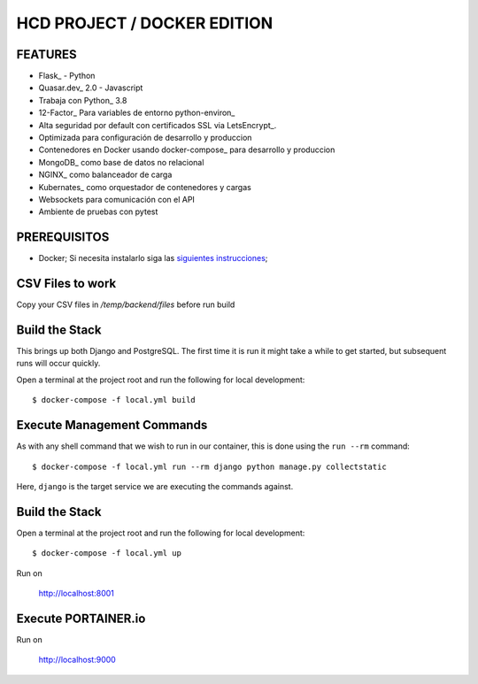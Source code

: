 HCD PROJECT / DOCKER EDITION
=======================

.. image:: https://travis-ci.org/pydanny/cookiecutter-django.svg?branch=master
    :target: https://travis-ci.org/pydanny/cookiecutter-django?branch=master
    :alt: Build Status

.. image:: https://img.shields.io/badge/cookiecutter-Join%20on%20Slack-green?style=flat&logo=slack
    :target: https://join.slack.com/t/cookie-cutter/shared_invite/enQtNzI0Mzg5NjE5Nzk5LTRlYWI2YTZhYmQ4YmU1Y2Q2NmE1ZjkwOGM0NDQyNTIwY2M4ZTgyNDVkNjMxMDdhZGI5ZGE5YmJjM2M3ODJlY2U

.. image:: https://img.shields.io/badge/code%20style-black-000000.svg
    :target: https://github.com/ambv/black
    :alt: Code style: black

FEATURES
---------

* Flask_ - Python
* Quasar.dev_ 2.0 - Javascript
* Trabaja con Python_ 3.8
* 12-Factor_ Para variables de entorno python-environ_
* Alta seguridad por default con certificados SSL via LetsEncrypt_.
* Optimizada para configuración de desarrollo y produccion
* Contenedores en Docker usando docker-compose_ para desarrollo y produccion
* MongoDB_ como base de datos no relacional
* NGINX_ como balanceador de carga
* Kubernates_ como orquestador de contenedores y cargas
* Websockets para comunicación con el API
* Ambiente de pruebas con pytest


PREREQUISITOS
-------------

* Docker; Si necesita instalarlo siga las `siguientes instrucciones`_;

.. _`siguientes instrucciones`: https://docs.docker.com/install/#supported-platforms

CSV Files to work
-------------

Copy your CSV files in `/temp/backend/files` before run build

Build the Stack
-------------

This brings up both Django and PostgreSQL. The first time it is run it might take a while to get started, but subsequent runs will occur quickly.

Open a terminal at the project root and run the following for local development::

    $ docker-compose -f local.yml build

Execute Management Commands
---------------------------

As with any shell command that we wish to run in our container, this is done using the ``run --rm`` command: ::

    $ docker-compose -f local.yml run --rm django python manage.py collectstatic

Here, ``django`` is the target service we are executing the commands against.

Build the Stack
-------------

Open a terminal at the project root and run the following for local development::

    $ docker-compose -f local.yml up

Run on

    http://localhost:8001


Execute PORTAINER.io
---------------------------

Run on

    http://localhost:9000
